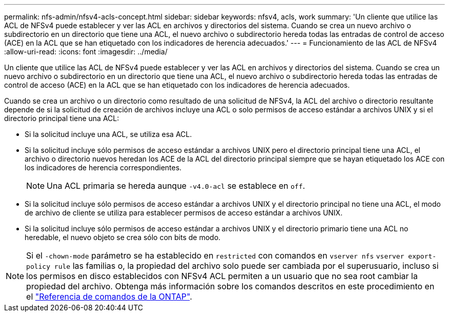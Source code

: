 ---
permalink: nfs-admin/nfsv4-acls-concept.html 
sidebar: sidebar 
keywords: nfsv4, acls, work 
summary: 'Un cliente que utilice las ACL de NFSv4 puede establecer y ver las ACL en archivos y directorios del sistema. Cuando se crea un nuevo archivo o subdirectorio en un directorio que tiene una ACL, el nuevo archivo o subdirectorio hereda todas las entradas de control de acceso (ACE) en la ACL que se han etiquetado con los indicadores de herencia adecuados.' 
---
= Funcionamiento de las ACL de NFSv4
:allow-uri-read: 
:icons: font
:imagesdir: ../media/


[role="lead"]
Un cliente que utilice las ACL de NFSv4 puede establecer y ver las ACL en archivos y directorios del sistema. Cuando se crea un nuevo archivo o subdirectorio en un directorio que tiene una ACL, el nuevo archivo o subdirectorio hereda todas las entradas de control de acceso (ACE) en la ACL que se han etiquetado con los indicadores de herencia adecuados.

Cuando se crea un archivo o un directorio como resultado de una solicitud de NFSv4, la ACL del archivo o directorio resultante depende de si la solicitud de creación de archivos incluye una ACL o solo permisos de acceso estándar a archivos UNIX y si el directorio principal tiene una ACL:

* Si la solicitud incluye una ACL, se utiliza esa ACL.
* Si la solicitud incluye sólo permisos de acceso estándar a archivos UNIX pero el directorio principal tiene una ACL, el archivo o directorio nuevos heredan los ACE de la ACL del directorio principal siempre que se hayan etiquetado los ACE con los indicadores de herencia correspondientes.
+
[NOTE]
====
Una ACL primaria se hereda aunque `-v4.0-acl` se establece en `off`.

====
* Si la solicitud incluye sólo permisos de acceso estándar a archivos UNIX y el directorio principal no tiene una ACL, el modo de archivo de cliente se utiliza para establecer permisos de acceso estándar a archivos UNIX.
* Si la solicitud incluye sólo permisos de acceso estándar a archivos UNIX y el directorio primario tiene una ACL no heredable, el nuevo objeto se crea sólo con bits de modo.


[NOTE]
====
Si el `-chown-mode` parámetro se ha establecido en `restricted` con comandos en `vserver nfs` `vserver export-policy rule` las familias o, la propiedad del archivo solo puede ser cambiada por el superusuario, incluso si los permisos en disco establecidos con NFSv4 ACL permiten a un usuario que no sea root cambiar la propiedad del archivo. Obtenga más información sobre los comandos descritos en este procedimiento en el link:https://docs.netapp.com/us-en/ontap-cli/["Referencia de comandos de la ONTAP"^].

====
